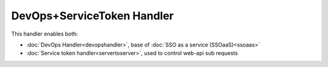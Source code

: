 DevOps+ServiceToken Handler
===========================

This handler enables both:

-  :doc:`DevOps Handler<devopshandler>`, base of
   :doc:`SSO as a service (SSOaaS)<ssoaas>`
-  :doc:`Service token handler<servertoserver>`, used to control web-api
   sub requests
